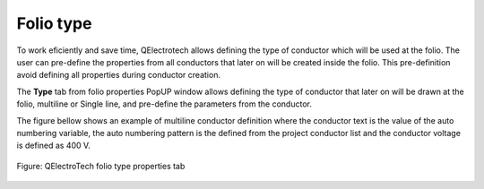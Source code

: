 .. _en/folio/properties/folio_type

==========
Folio type
==========

To work eficiently and save time, QElectrotech allows defining the type of conductor which will be used 
at the folio. The user can pre-define the properties from all conductors that later on will be created 
inside the folio. This pre-definition avoid defining all properties during conductor creation. 

The **Type** tab from folio properties PopUP window allows defining the type of conductor that later on 
will be drawn at the folio, multiline or Single line, and pre-define the parameters from the conductor.

The figure bellow shows an example of multiline conductor definition where the conductor text is the 
value of the auto numbering variable, the auto numbering pattern is the defined from the project 
conductor list and the conductor voltage is defined as 400 V.  


.. figure:: graphics/qet_folio_multiline.png
   :align: center

   Figure: QElectroTech folio type properties tab

.. seealso::

    For more information about conductor properties, please refers to `Conductor properties <../../../en/conductor/properties/conductortype.html>`_ section.
    
    For more information about how to display folio properties, please refers to `Display folio properties <../../../en/folio/properties/display.html>`_ section.